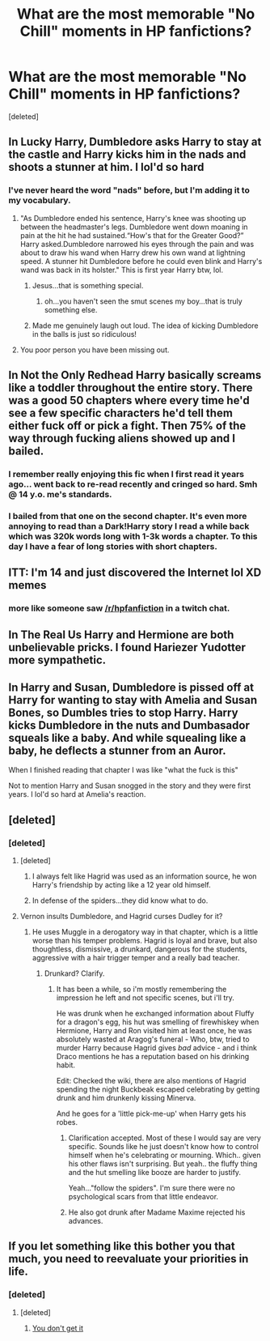 #+TITLE: What are the most memorable "No Chill" moments in HP fanfictions?

* What are the most memorable "No Chill" moments in HP fanfictions?
:PROPERTIES:
:Score: 8
:DateUnix: 1470453755.0
:DateShort: 2016-Aug-06
:FlairText: Discussion
:END:
[deleted]


** In Lucky Harry, Dumbledore asks Harry to stay at the castle and Harry kicks him in the nads and shoots a stunner at him. I lol'd so hard
:PROPERTIES:
:Score: 16
:DateUnix: 1470465560.0
:DateShort: 2016-Aug-06
:END:

*** I've never heard the word "nads" before, but I'm adding it to my vocabulary.
:PROPERTIES:
:Author: bubblegumpandabear
:Score: 2
:DateUnix: 1470527393.0
:DateShort: 2016-Aug-07
:END:

**** "As Dumbledore ended his sentence, Harry's knee was shooting up between the headmaster's legs. Dumbledore went down moaning in pain at the hit he had sustained.“How's that for the Greater Good?” Harry asked.Dumbledore narrowed his eyes through the pain and was about to draw his wand when Harry drew his own wand at lightning speed. A stunner hit Dumbledore before he could even blink and Harry's wand was back in its holster." This is first year Harry btw, lol.
:PROPERTIES:
:Score: 3
:DateUnix: 1470547938.0
:DateShort: 2016-Aug-07
:END:

***** Jesus...that is something special.
:PROPERTIES:
:Author: bubblegumpandabear
:Score: 2
:DateUnix: 1470551056.0
:DateShort: 2016-Aug-07
:END:

****** oh...you haven't seen the smut scenes my boy...that is truly something else.
:PROPERTIES:
:Score: 2
:DateUnix: 1470553092.0
:DateShort: 2016-Aug-07
:END:


***** Made me genuinely laugh out loud. The idea of kicking Dumbledore in the balls is just so ridiculous!
:PROPERTIES:
:Author: rulezberg
:Score: 1
:DateUnix: 1470694140.0
:DateShort: 2016-Aug-09
:END:


**** You poor person you have been missing out.
:PROPERTIES:
:Author: gatshicenteri
:Score: 1
:DateUnix: 1470544901.0
:DateShort: 2016-Aug-07
:END:


** In Not the Only Redhead Harry basically screams like a toddler throughout the entire story. There was a good 50 chapters where every time he'd see a few specific characters he'd tell them either fuck off or pick a fight. Then 75% of the way through fucking aliens showed up and I bailed.
:PROPERTIES:
:Score: 11
:DateUnix: 1470467459.0
:DateShort: 2016-Aug-06
:END:

*** I remember really enjoying this fic when I first read it years ago... went back to re-read recently and cringed so hard. Smh @ 14 y.o. me's standards.
:PROPERTIES:
:Author: whatalameusername
:Score: 3
:DateUnix: 1470467742.0
:DateShort: 2016-Aug-06
:END:


*** I bailed from that one on the second chapter. It's even more annoying to read than a Dark!Harry story I read a while back which was 320k words long with 1-3k words a chapter. To this day I have a fear of long stories with short chapters.
:PROPERTIES:
:Author: EspilonPineapple
:Score: 2
:DateUnix: 1470503701.0
:DateShort: 2016-Aug-06
:END:


** ITT: I'm 14 and just discovered the Internet lol XD memes
:PROPERTIES:
:Author: DevoidOfVoid
:Score: 18
:DateUnix: 1470465687.0
:DateShort: 2016-Aug-06
:END:

*** more like someone saw [[/r/hpfanfiction]] in a twitch chat.
:PROPERTIES:
:Score: 7
:DateUnix: 1470466887.0
:DateShort: 2016-Aug-06
:END:


** In The Real Us Harry and Hermione are both unbelievable pricks. I found Hariezer Yudotter more sympathetic.
:PROPERTIES:
:Author: ScottPress
:Score: 8
:DateUnix: 1470480882.0
:DateShort: 2016-Aug-06
:END:


** In Harry and Susan, Dumbledore is pissed off at Harry for wanting to stay with Amelia and Susan Bones, so Dumbles tries to stop Harry. Harry kicks Dumbledore in the nuts and Dumbasador squeals like a baby. And while squealing like a baby, he deflects a stunner from an Auror.

When I finished reading that chapter I was like "what the fuck is this"

Not to mention Harry and Susan snogged in the story and they were first years. I lol'd so hard at Amelia's reaction.
:PROPERTIES:
:Author: EspilonPineapple
:Score: 3
:DateUnix: 1470503570.0
:DateShort: 2016-Aug-06
:END:


** [deleted]
:PROPERTIES:
:Score: 11
:DateUnix: 1470463441.0
:DateShort: 2016-Aug-06
:END:

*** [deleted]
:PROPERTIES:
:Score: 4
:DateUnix: 1470470697.0
:DateShort: 2016-Aug-06
:END:

**** [deleted]
:PROPERTIES:
:Score: 14
:DateUnix: 1470475530.0
:DateShort: 2016-Aug-06
:END:

***** I always felt like Hagrid was used as an information source, he won Harry's friendship by acting like a 12 year old himself.
:PROPERTIES:
:Author: papercuts187
:Score: 12
:DateUnix: 1470488095.0
:DateShort: 2016-Aug-06
:END:


***** In defense of the spiders...they did know what to do.
:PROPERTIES:
:Score: 2
:DateUnix: 1470554551.0
:DateShort: 2016-Aug-07
:END:


**** Vernon insults Dumbledore, and Hagrid curses Dudley for it?
:PROPERTIES:
:Author: Starfox5
:Score: 6
:DateUnix: 1470471033.0
:DateShort: 2016-Aug-06
:END:

***** He uses Muggle in a derogatory way in that chapter, which is a little worse than his temper problems. Hagrid is loyal and brave, but also thoughtless, dismissive, a drunkard, dangerous for the students, aggressive with a hair trigger temper and a really bad teacher.
:PROPERTIES:
:Author: jazzjazzmine
:Score: 21
:DateUnix: 1470471931.0
:DateShort: 2016-Aug-06
:END:

****** Drunkard? Clarify.
:PROPERTIES:
:Score: 2
:DateUnix: 1470472183.0
:DateShort: 2016-Aug-06
:END:

******* It has been a while, so i'm mostly remembering the impression he left and not specific scenes, but i'll try.

He was drunk when he exchanged information about Fluffy for a dragon's egg, his hut was smelling of firewhiskey when Hermione, Harry and Ron visited him at least once, he was absolutely wasted at Aragog's funeral - Who, btw, tried to murder Harry because Hagrid gives /bad/ advice - and i think Draco mentions he has a reputation based on his drinking habit.

Edit: Checked the wiki, there are also mentions of Hagrid spending the night Buckbeak escaped celebrating by getting drunk and him drunkenly kissing Minerva.

And he goes for a 'little pick-me-up' when Harry gets his robes.
:PROPERTIES:
:Author: jazzjazzmine
:Score: 13
:DateUnix: 1470472624.0
:DateShort: 2016-Aug-06
:END:

******** Clarification accepted. Most of these I would say are very specific. Sounds like he just doesn't know how to control himself when he's celebrating or mourning. Which.. given his other flaws isn't surprising. But yeah.. the fluffy thing and the hut smelling like booze are harder to justify.

Yeah..."follow the spiders". I'm sure there were no psychological scars from that little endeavor.
:PROPERTIES:
:Score: 14
:DateUnix: 1470473880.0
:DateShort: 2016-Aug-06
:END:


******** He also got drunk after Madame Maxime rejected his advances.
:PROPERTIES:
:Author: OutOfNiceUsernames
:Score: 8
:DateUnix: 1470493279.0
:DateShort: 2016-Aug-06
:END:


** If you let something like this bother you that much, you need to reevaluate your priorities in life.
:PROPERTIES:
:Author: IamTheUniverse_AMA
:Score: -10
:DateUnix: 1470461579.0
:DateShort: 2016-Aug-06
:END:

*** [deleted]
:PROPERTIES:
:Score: 13
:DateUnix: 1470470631.0
:DateShort: 2016-Aug-06
:END:

**** [deleted]
:PROPERTIES:
:Score: -13
:DateUnix: 1470476907.0
:DateShort: 2016-Aug-06
:END:

***** [[http://cdn.slowrobot.com/3820142254127.jpg][You don't get it]]
:PROPERTIES:
:Author: Faeriniel
:Score: 10
:DateUnix: 1470494058.0
:DateShort: 2016-Aug-06
:END:
